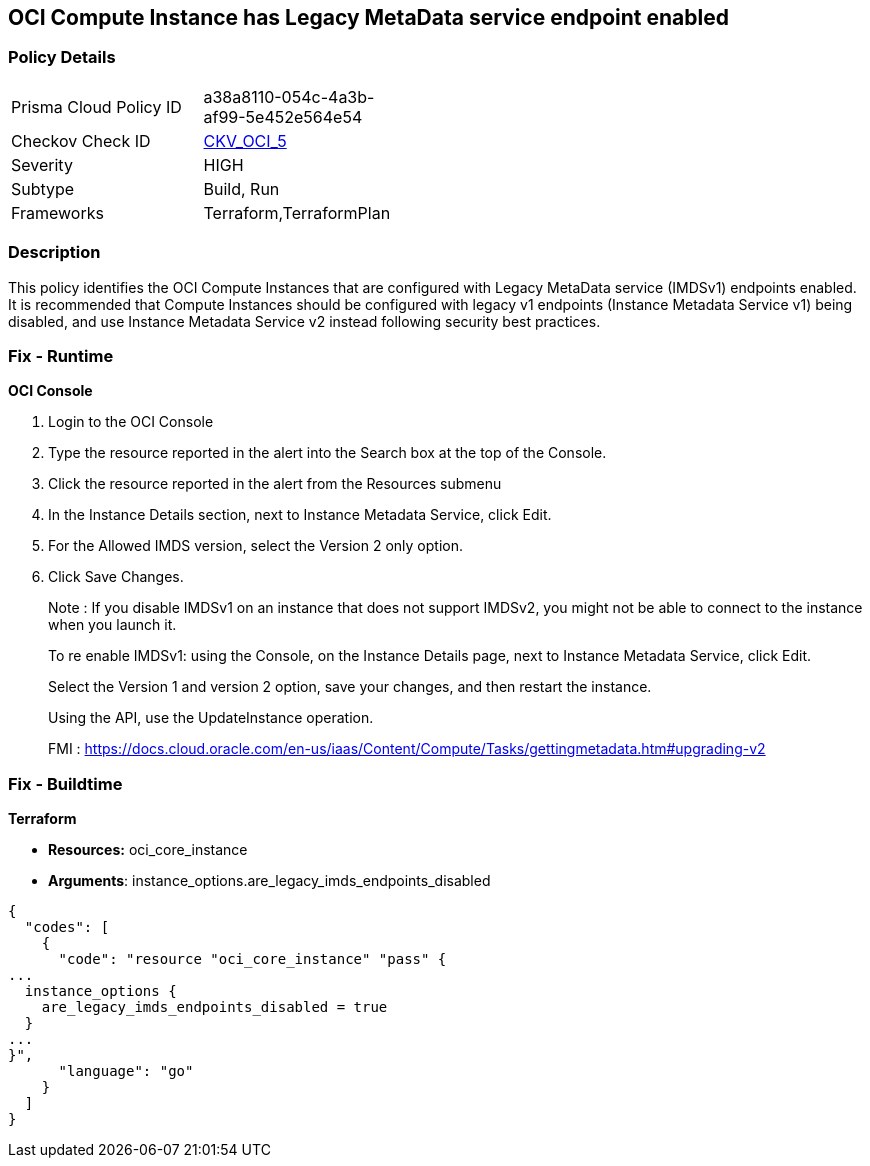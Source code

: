 == OCI Compute Instance has Legacy MetaData service endpoint enabled


=== Policy Details 

[width=45%]
[cols="1,1"]
|=== 
|Prisma Cloud Policy ID 
| a38a8110-054c-4a3b-af99-5e452e564e54

|Checkov Check ID 
| https://github.com/bridgecrewio/checkov/tree/master/checkov/terraform/checks/resource/oci/InstanceMetadataServiceEnabled.py[CKV_OCI_5]

|Severity
|HIGH

|Subtype
|Build, Run

|Frameworks
|Terraform,TerraformPlan

|=== 



=== Description 


This policy identifies the OCI Compute Instances that are configured with Legacy MetaData service (IMDSv1) endpoints enabled.
It is recommended that Compute Instances should be configured with legacy v1 endpoints (Instance Metadata Service v1) being disabled, and use Instance Metadata Service v2 instead following security best practices.

=== Fix - Runtime


*OCI Console* 



. Login to the OCI Console

. Type the resource reported in the alert into the Search box at the top of the Console.

. Click the resource reported in the alert from the Resources submenu

. In the Instance Details section, next to Instance Metadata Service, click Edit.

. For the Allowed IMDS version, select the Version 2 only option.

. Click Save Changes.
+
Note :  If you disable IMDSv1 on an instance that does not support IMDSv2, you might not be able to connect to the instance when you launch it.
+
To re enable IMDSv1: using the Console, on the Instance Details page, next to Instance Metadata Service, click Edit.
+
Select the Version 1 and version 2 option, save your changes, and then restart the instance.
+
Using the API, use the UpdateInstance operation.
+
FMI : https://docs.cloud.oracle.com/en-us/iaas/Content/Compute/Tasks/gettingmetadata.htm#upgrading-v2

=== Fix - Buildtime


*Terraform* 


* *Resources:* oci_core_instance
* *Arguments*: instance_options.are_legacy_imds_endpoints_disabled


[source,go]
----
{
  "codes": [
    {
      "code": "resource "oci_core_instance" "pass" {
...
  instance_options {
    are_legacy_imds_endpoints_disabled = true
  }
...
}",
      "language": "go"
    }
  ]
}
----
